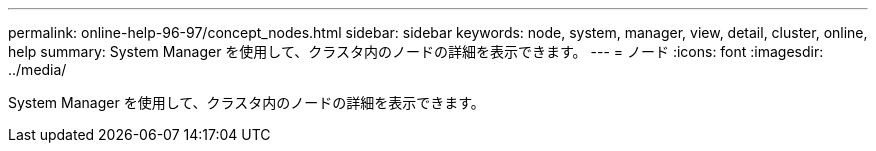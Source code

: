 ---
permalink: online-help-96-97/concept_nodes.html 
sidebar: sidebar 
keywords: node, system, manager, view, detail, cluster, online, help 
summary: System Manager を使用して、クラスタ内のノードの詳細を表示できます。 
---
= ノード
:icons: font
:imagesdir: ../media/


[role="lead"]
System Manager を使用して、クラスタ内のノードの詳細を表示できます。

